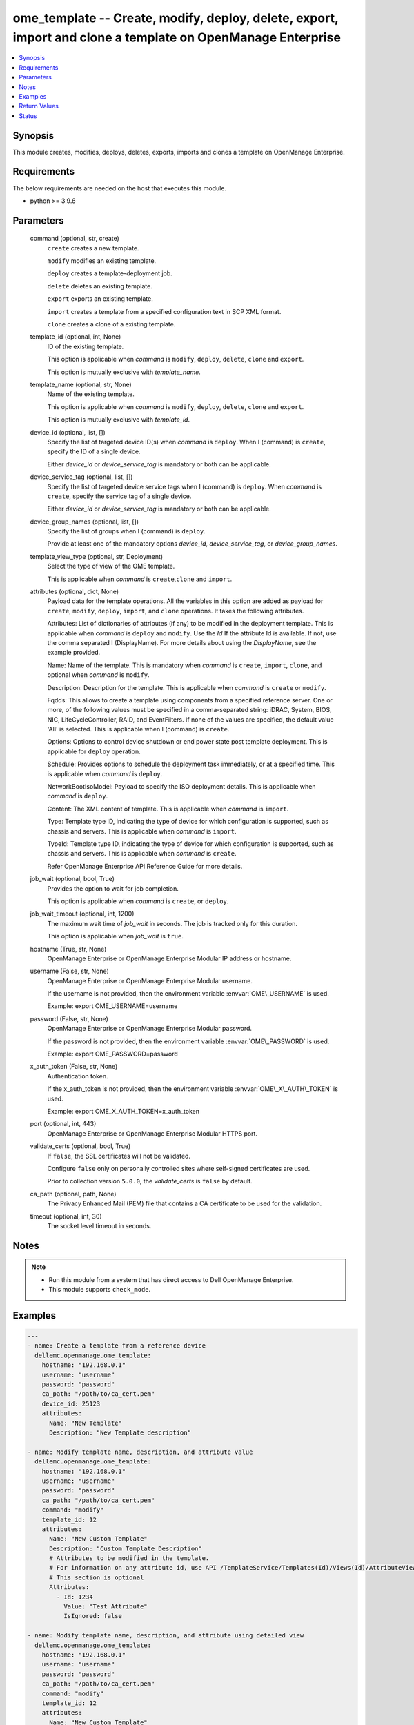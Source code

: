 .. _ome_template_module:


ome_template -- Create, modify, deploy, delete, export, import and clone a template on OpenManage Enterprise
============================================================================================================

.. contents::
   :local:
   :depth: 1


Synopsis
--------

This module creates, modifies, deploys, deletes, exports, imports and clones a template on OpenManage Enterprise.



Requirements
------------
The below requirements are needed on the host that executes this module.

- python \>= 3.9.6



Parameters
----------

  command (optional, str, create)
    \ :literal:`create`\  creates a new template.

    \ :literal:`modify`\  modifies an existing template.

    \ :literal:`deploy`\  creates a template-deployment job.

    \ :literal:`delete`\  deletes an existing template.

    \ :literal:`export`\  exports an existing template.

    \ :literal:`import`\  creates a template from a specified configuration text in SCP XML format.

    \ :literal:`clone`\  creates a clone of a existing template.


  template_id (optional, int, None)
    ID of the existing template.

    This option is applicable when \ :emphasis:`command`\  is \ :literal:`modify`\ , \ :literal:`deploy`\ , \ :literal:`delete`\ , \ :literal:`clone`\  and \ :literal:`export`\ .

    This option is mutually exclusive with \ :emphasis:`template\_name`\ .


  template_name (optional, str, None)
    Name of the existing template.

    This option is applicable when \ :emphasis:`command`\  is \ :literal:`modify`\ , \ :literal:`deploy`\ , \ :literal:`delete`\ , \ :literal:`clone`\  and \ :literal:`export`\ .

    This option is mutually exclusive with \ :emphasis:`template\_id`\ .


  device_id (optional, list, [])
    Specify the list of targeted device ID(s) when \ :emphasis:`command`\  is \ :literal:`deploy`\ . When I (command) is \ :literal:`create`\ , specify the ID of a single device.

    Either \ :emphasis:`device\_id`\  or \ :emphasis:`device\_service\_tag`\  is mandatory or both can be applicable.


  device_service_tag (optional, list, [])
    Specify the list of targeted device service tags when I (command) is \ :literal:`deploy`\ . When \ :emphasis:`command`\  is \ :literal:`create`\ , specify the service tag of a single device.

    Either \ :emphasis:`device\_id`\  or \ :emphasis:`device\_service\_tag`\  is mandatory or both can be applicable.


  device_group_names (optional, list, [])
    Specify the list of groups when I (command) is \ :literal:`deploy`\ .

    Provide at least one of the mandatory options \ :emphasis:`device\_id`\ , \ :emphasis:`device\_service\_tag`\ , or \ :emphasis:`device\_group\_names`\ .


  template_view_type (optional, str, Deployment)
    Select the type of view of the OME template.

    This is applicable when \ :emphasis:`command`\  is \ :literal:`create`\ ,\ :literal:`clone`\  and \ :literal:`import`\ .


  attributes (optional, dict, None)
    Payload data for the template operations. All the variables in this option are added as payload for \ :literal:`create`\ , \ :literal:`modify`\ , \ :literal:`deploy`\ , \ :literal:`import`\ , and \ :literal:`clone`\  operations. It takes the following attributes.

    Attributes: List of dictionaries of attributes (if any) to be modified in the deployment template. This is applicable when \ :emphasis:`command`\  is \ :literal:`deploy`\  and \ :literal:`modify`\ . Use the \ :emphasis:`Id`\  If the attribute Id is available. If not, use the comma separated I (DisplayName). For more details about using the \ :emphasis:`DisplayName`\ , see the example provided.

    Name: Name of the template. This is mandatory when \ :emphasis:`command`\  is \ :literal:`create`\ , \ :literal:`import`\ , \ :literal:`clone`\ , and optional when \ :emphasis:`command`\  is \ :literal:`modify`\ .

    Description: Description for the template. This is applicable when \ :emphasis:`command`\  is \ :literal:`create`\  or \ :literal:`modify`\ .

    Fqdds: This allows to create a template using components from a specified reference server. One or more, of the following values must be specified in a comma-separated string: iDRAC, System, BIOS, NIC, LifeCycleController, RAID, and EventFilters. If none of the values are specified, the default value 'All' is selected. This is applicable when I (command) is \ :literal:`create`\ .

    Options: Options to control device shutdown or end power state post template deployment. This is applicable for \ :literal:`deploy`\  operation.

    Schedule: Provides options to schedule the deployment task immediately, or at a specified time. This is applicable when \ :emphasis:`command`\  is \ :literal:`deploy`\ .

    NetworkBootIsoModel: Payload to specify the ISO deployment details. This is applicable when \ :emphasis:`command`\  is \ :literal:`deploy`\ .

    Content: The XML content of template. This is applicable when \ :emphasis:`command`\  is \ :literal:`import`\ .

    Type: Template type ID, indicating the type of device for which configuration is supported, such as chassis and servers. This is applicable when \ :emphasis:`command`\  is \ :literal:`import`\ .

    TypeId: Template type ID, indicating the type of device for which configuration is supported, such as chassis and servers. This is applicable when \ :emphasis:`command`\  is \ :literal:`create`\ .

    Refer OpenManage Enterprise API Reference Guide for more details.


  job_wait (optional, bool, True)
    Provides the option to wait for job completion.

    This option is applicable when \ :emphasis:`command`\  is \ :literal:`create`\ , or \ :literal:`deploy`\ .


  job_wait_timeout (optional, int, 1200)
    The maximum wait time of \ :emphasis:`job\_wait`\  in seconds. The job is tracked only for this duration.

    This option is applicable when \ :emphasis:`job\_wait`\  is \ :literal:`true`\ .


  hostname (True, str, None)
    OpenManage Enterprise or OpenManage Enterprise Modular IP address or hostname.


  username (False, str, None)
    OpenManage Enterprise or OpenManage Enterprise Modular username.

    If the username is not provided, then the environment variable \ :envvar:`OME\_USERNAME`\  is used.

    Example: export OME\_USERNAME=username


  password (False, str, None)
    OpenManage Enterprise or OpenManage Enterprise Modular password.

    If the password is not provided, then the environment variable \ :envvar:`OME\_PASSWORD`\  is used.

    Example: export OME\_PASSWORD=password


  x_auth_token (False, str, None)
    Authentication token.

    If the x\_auth\_token is not provided, then the environment variable \ :envvar:`OME\_X\_AUTH\_TOKEN`\  is used.

    Example: export OME\_X\_AUTH\_TOKEN=x\_auth\_token


  port (optional, int, 443)
    OpenManage Enterprise or OpenManage Enterprise Modular HTTPS port.


  validate_certs (optional, bool, True)
    If \ :literal:`false`\ , the SSL certificates will not be validated.

    Configure \ :literal:`false`\  only on personally controlled sites where self-signed certificates are used.

    Prior to collection version \ :literal:`5.0.0`\ , the \ :emphasis:`validate\_certs`\  is \ :literal:`false`\  by default.


  ca_path (optional, path, None)
    The Privacy Enhanced Mail (PEM) file that contains a CA certificate to be used for the validation.


  timeout (optional, int, 30)
    The socket level timeout in seconds.





Notes
-----

.. note::
   - Run this module from a system that has direct access to Dell OpenManage Enterprise.
   - This module supports \ :literal:`check\_mode`\ .




Examples
--------

.. code-block:: yaml+jinja

    
    ---
    - name: Create a template from a reference device
      dellemc.openmanage.ome_template:
        hostname: "192.168.0.1"
        username: "username"
        password: "password"
        ca_path: "/path/to/ca_cert.pem"
        device_id: 25123
        attributes:
          Name: "New Template"
          Description: "New Template description"

    - name: Modify template name, description, and attribute value
      dellemc.openmanage.ome_template:
        hostname: "192.168.0.1"
        username: "username"
        password: "password"
        ca_path: "/path/to/ca_cert.pem"
        command: "modify"
        template_id: 12
        attributes:
          Name: "New Custom Template"
          Description: "Custom Template Description"
          # Attributes to be modified in the template.
          # For information on any attribute id, use API /TemplateService/Templates(Id)/Views(Id)/AttributeViewDetails
          # This section is optional
          Attributes:
            - Id: 1234
              Value: "Test Attribute"
              IsIgnored: false

    - name: Modify template name, description, and attribute using detailed view
      dellemc.openmanage.ome_template:
        hostname: "192.168.0.1"
        username: "username"
        password: "password"
        ca_path: "/path/to/ca_cert.pem"
        command: "modify"
        template_id: 12
        attributes:
          Name: "New Custom Template"
          Description: "Custom Template Description"
          Attributes:
            # Enter the comma separated string as appearing in the Detailed view on GUI
            # NIC -> NIC.Integrated.1-1-1 -> NIC Configuration -> Wake On LAN1
            - DisplayName: 'NIC, NIC.Integrated.1-1-1, NIC Configuration, Wake On LAN'
              Value: Enabled
              IsIgnored: false
            # System -> LCD Configuration -> LCD 1 User Defined String for LCD
            - DisplayName: 'System, LCD Configuration, LCD 1 User Defined String for LCD'
              Value: LCD str by OMAM
              IsIgnored: false

    - name: Deploy template on multiple devices
      dellemc.openmanage.ome_template:
        hostname: "192.168.0.1"
        username: "username"
        password: "password"
        ca_path: "/path/to/ca_cert.pem"
        command: "deploy"
        template_id: 12
        device_id:
          - 12765
          - 10173
        device_service_tag:
          - 'SVTG123'
          - 'SVTG456'

    - name: Deploy template on groups
      dellemc.openmanage.ome_template:
        hostname: "192.168.0.1"
        username: "username"
        password: "password"
        ca_path: "/path/to/ca_cert.pem"
        command: "deploy"
        template_id: 12
        device_group_names:
          - server_group_1
          - server_group_2

    - name: Deploy template on multiple devices along with the attributes values to be modified on the target devices
      dellemc.openmanage.ome_template:
        hostname: "192.168.0.1"
        username: "username"
        password: "password"
        ca_path: "/path/to/ca_cert.pem"
        command: "deploy"
        template_id: 12
        device_id:
          - 12765
          - 10173
        device_service_tag:
          - 'SVTG123'
        attributes:
          # Device specific attributes to be modified during deployment.
          # For information on any attribute id, use API /TemplateService/Templates(Id)/Views(Id)/AttributeViewDetails
          # This section is optional
          Attributes:
            # specific device where attribute to be modified at deployment run-time.
            # The DeviceId should be mentioned above in the 'device_id' section.
            # Service tags not allowed.
            - DeviceId: 12765
              Attributes:
                - Id: 15645
                  Value: "0.0.0.0"
                  IsIgnored: false
            - DeviceId: 10173
              Attributes:
                - Id: 18968,
                  Value: "hostname-1"
                  IsIgnored: false

    - name: Deploy template and Operating System (OS) on multiple devices
      dellemc.openmanage.ome_template:
        hostname: "192.168.0.1"
        username: "username"
        password: "password"
        ca_path: "/path/to/ca_cert.pem"
        command: "deploy"
        template_id: 12
        device_id:
          - 12765
        device_service_tag:
          - 'SVTG123'
        attributes:
          # Include this to install OS on the devices.
          # This section is optional
          NetworkBootIsoModel:
            BootToNetwork: true
            ShareType: "NFS"
            IsoTimeout: 1 # allowable values(1,2,4,8,16) in hours
            IsoPath: "/home/iso_path/filename.iso"
            ShareDetail:
              IpAddress: "192.168.0.2"
              ShareName: "sharename"
              User: "share_user"
              Password: "share_password"
          Options:
            EndHostPowerState: 1
            ShutdownType: 0
            TimeToWaitBeforeShutdown: 300
          Schedule:
            RunLater: true
            RunNow: false

    - name: "Deploy template on multiple devices and changes the device-level attributes. After the template is deployed,
    install OS using its image"
      dellemc.openmanage.ome_template:
        hostname: "192.168.0.1"
        username: "username"
        password: "password"
        ca_path: "/path/to/ca_cert.pem"
        command: "deploy"
        template_id: 12
        device_id:
          - 12765
          - 10173
        device_service_tag:
          - 'SVTG123'
          - 'SVTG456'
        attributes:
          Attributes:
            - DeviceId: 12765
              Attributes:
                - Id: 15645
                  Value: "0.0.0.0"
                  IsIgnored: false
            - DeviceId: 10173
              Attributes:
                - Id: 18968,
                  Value: "hostname-1"
                  IsIgnored: false
          NetworkBootIsoModel:
            BootToNetwork: true
            ShareType: "NFS"
            IsoTimeout: 1 # allowable values(1,2,4,8,16) in hours
            IsoPath: "/home/iso_path/filename.iso"
            ShareDetail:
              IpAddress: "192.168.0.2"
              ShareName: "sharename"
              User: "share_user"
              Password: "share_password"
          Options:
            EndHostPowerState: 1
            ShutdownType: 0
            TimeToWaitBeforeShutdown: 300
          Schedule:
            RunLater: true
            RunNow: false

    - name: Delete template
      dellemc.openmanage.ome_template:
        hostname: "192.168.0.1"
        username: "username"
        password: "password"
        ca_path: "/path/to/ca_cert.pem"
        command: "delete"
        template_id: 12

    - name: Export a template
      dellemc.openmanage.ome_template:
        hostname: "192.168.0.1"
        username: "username"
        password: "password"
        ca_path: "/path/to/ca_cert.pem"
        command: "export"
        template_id: 12

    # Start of example to export template to a local xml file
    - name: Export template to a local xml file
      dellemc.openmanage.ome_template:
        hostname: "192.168.0.1"
        username: "username"
        password: "password"
        ca_path: "/path/to/ca_cert.pem"
        command: "export"
        template_name: "my_template"
      register: result
    - name: Save template into a file
      ansible.builtin.copy:
        content: "{{ result.Content}}"
        dest: "/path/to/exported_template.xml"
    # End of example to export template to a local xml file

    - name: Clone a template
      dellemc.openmanage.ome_template:
        hostname: "192.168.0.1"
        username: "username"
        password: "password"
        ca_path: "/path/to/ca_cert.pem"
        command: "clone"
        template_id: 12
        attributes:
          Name: "New Cloned Template Name"

    - name: Import template from XML content
      dellemc.openmanage.ome_template:
        hostname: "192.168.0.1"
        username: "username"
        password: "password"
        ca_path: "/path/to/ca_cert.pem"
        command: "import"
        attributes:
          Name: "Imported Template Name"
          # Template Type from TemplateService/TemplateTypes
          Type: 2
          # xml string content
          Content: "<SystemConfiguration Model=\"PowerEdge R940\" ServiceTag=\"SVCTAG1\"
          TimeStamp=\"Tue Sep 24 09:20:57.872551 2019\">\n<Component FQDD=\"AHCI.Slot.6-1\">\n<Attribute
          Name=\"RAIDresetConfig\">True</Attribute>\n<Attribute Name=\"RAIDforeignConfig\">Clear</Attribute>\n
          </Component>\n<Component FQDD=\"Disk.Direct.0-0:AHCI.Slot.6-1\">\n<Attribute Name=\"RAIDPDState\">Ready
          </Attribute>\n<Attribute Name=\"RAIDHotSpareStatus\">No</Attribute>\n</Component>\n
          <Component FQDD=\"Disk.Direct.1-1:AHCI.Slot.6-1\">\n<Attribute Name=\"RAIDPDState\">Ready</Attribute>\n
          <Attribute Name=\"RAIDHotSpareStatus\">No</Attribute>\n</Component>\n</SystemConfiguration>\n"

    - name: Import template from local XML file
      dellemc.openmanage.ome_template:
        hostname: "192.168.0.1"
        username: "username"
        password: "password"
        ca_path: "/path/to/ca_cert.pem"
        command: "import"
        attributes:
          Name: "Imported Template Name"
          Type: 2
          Content: "{{ lookup('ansible.builtin.file', '/path/to/xmlfile') }}"

    - name: "Deploy template and Operating System (OS) on multiple devices."
      dellemc.openmanage.ome_template:
        hostname: "192.168.0.1"
        username: "username"
        password: "password"
        ca_path: "/path/to/ca_cert.pem"
        command: "deploy"
        template_id: 12
        device_id:
          - 12765
        device_service_tag:
          - 'SVTG123'
        attributes:
          # Include this to install OS on the devices.
          # This section is optional
          NetworkBootIsoModel:
            BootToNetwork: true
            ShareType: "CIFS"
            IsoTimeout: 1 # allowable values(1,2,4,8,16) in hours
            IsoPath: "/home/iso_path/filename.iso"
            ShareDetail:
              IpAddress: "192.168.0.2"
              ShareName: "sharename"
              User: "share_user"
              Password: "share_password"
          Options:
            EndHostPowerState: 1
            ShutdownType: 0
            TimeToWaitBeforeShutdown: 300
          Schedule:
            RunLater: true
            RunNow: false

    - name: Create a compliance template from reference device
      dellemc.openmanage.ome_template:
        hostname: "192.168.0.1"
        username: "username"
        password: "password"
        ca_path: "/path/to/ca_cert.pem"
        command: "create"
        device_service_tag:
          - "SVTG123"
        template_view_type: "Compliance"
        attributes:
          Name: "Configuration Compliance"
          Description: "Configuration Compliance Template"
          Fqdds: "BIOS"

    - name: Import a compliance template from XML file
      dellemc.openmanage.ome_template:
        hostname: "192.168.0.1"
        username: "username"
        password: "password"
        ca_path: "/path/to/ca_cert.pem"
        command: "import"
        template_view_type: "Compliance"
        attributes:
          Name: "Configuration Compliance"
          Content: "{{ lookup('ansible.builtin.file', './test.xml') }}"
          Type: 2

    - name: Create a template from a reference device with Job wait as false
      dellemc.openmanage.ome_template:
        hostname: "192.168.0.1"
        username: "username"
        password: "password"
        ca_path: "/path/to/ca_cert.pem"
        device_id: 25123
        attributes:
          Name: "New Template"
          Description: "New Template description"
          Fqdds: iDRAC,BIOS,
        job_wait: false



Return Values
-------------

msg (always, str, Successfully created a template with ID 23)
  Overall status of the template operation.


return_id (success, when I(command) is C(create), C(modify), C(import), C(clone) and C(deploy), int, 12)
  ID of the template for \ :literal:`create`\ , \ :literal:`modify`\ , \ :literal:`import`\  and \ :literal:`clone`\  or task created in case of \ :literal:`deploy`\ .


TemplateId (success, when I(command) is C(export), int, 13)
  ID of the template for \ :literal:`export`\ .


Content (success, when I(command) is C(export), str, <SystemConfiguration Model="PowerEdge R940" ServiceTag="DEFG123" TimeStamp="Tue Sep 24 09:20:57.872551 2019">
<Component FQDD="AHCI.Slot.6-1">
<Attribute Name="RAIDresetConfig">True</Attribute>
<Attribute Name="RAIDforeignConfig">Clear</Attribute>
</Component>
<Component FQDD="Disk.Direct.0-0:AHCI.Slot.6-1"> 
<Attribute Name="RAIDPDState">Ready</Attribute>
<Attribute Name="RAIDHotSpareStatus">No</Attribute> 
</Component>
<Component FQDD="Disk.Direct.1-1:AHCI.Slot.6-1">
<Attribute Name="RAIDPDState">Ready </Attribute>
<Attribute Name="RAIDHotSpareStatus">No</Attribute>
</Component>
</SystemConfiguration>)
  XML content of the exported template. This content can be written to a xml file.


devices_assigned (I(command) is C(deploy), dict, {'10362': 28, '10312': 23})
  Mapping of devices with the templates already deployed on them.


error_info (on HTTP error, dict, {'error': {'code': 'Base.1.0.GeneralError', 'message': 'A general error has occurred. See ExtendedInfo for more information.', '@Message.ExtendedInfo': [{'MessageId': 'GEN1234', 'RelatedProperties': [], 'Message': 'Unable to process the request because an error occurred.', 'MessageArgs': [], 'Severity': 'Critical', 'Resolution': 'Retry the operation. If the issue persists, contact your system administrator.'}]}})
  Details of the HTTP Error.





Status
------





Authors
~~~~~~~

- Jagadeesh N V (@jagadeeshnv)
- Husniya Hameed (@husniya_hameed)
- Kritika Bhateja (@Kritika-Bhateja)
- Meenakshi Dembi(@meenakshidembi691)
